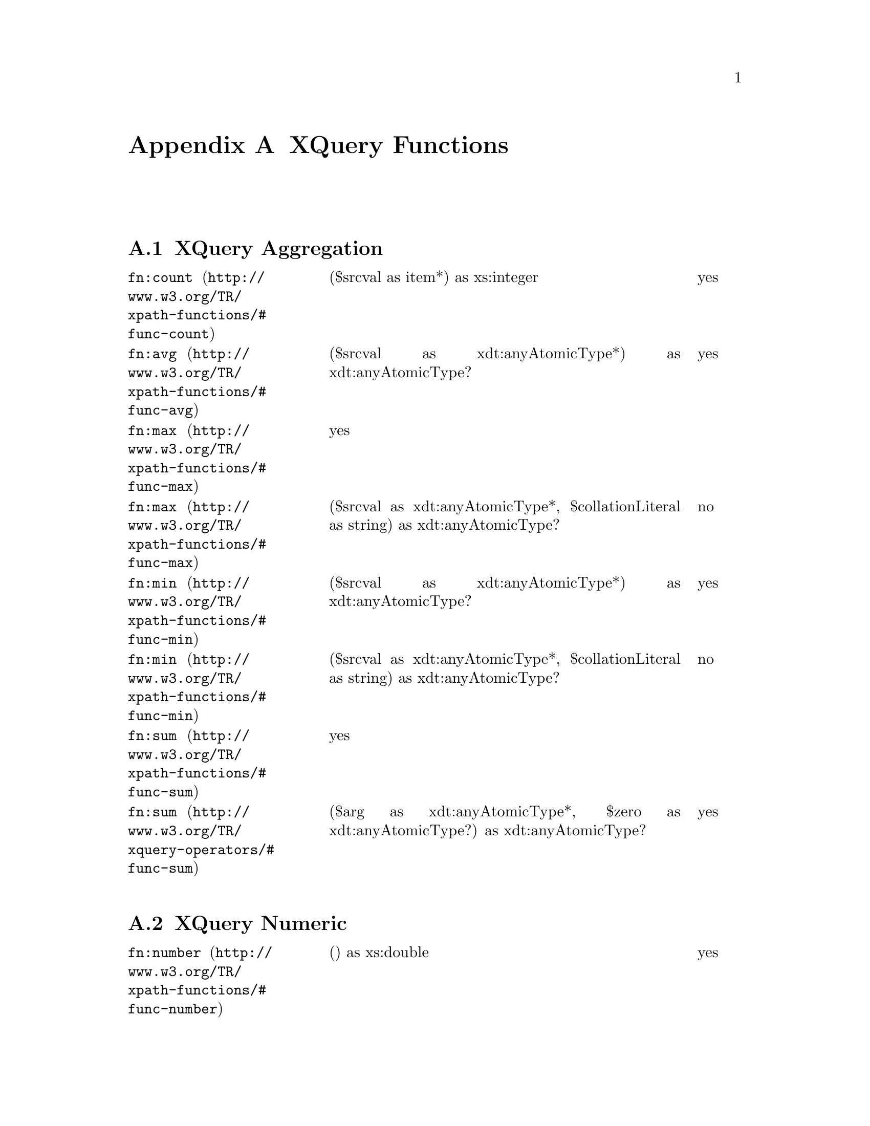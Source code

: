 @appendix XQuery Functions
@menu
* XQuery Aggregation ::
* XQuery Numeric ::
* XQuery Boolean ::
* XQuery String ::
* XQuery Node ::
* XQuery Sequence ::
* XQuery URI ::
* XQuery QName ::
* XQuery Runtime ::
* XQuery Date/Time ::
@end menu

@node XQuery Aggregation, XQuery Numeric, XQuery Functions, XQuery Functions
@section XQuery Aggregation

@multitable @columnfractions 0.3 0.60 0.10
@item @url{http://www.w3.org/TR/xpath-functions/#func-count,@code{fn:count}}
@tab ($srcval as item*) as xs:integer 
@tab yes

@item @url{http://www.w3.org/TR/xpath-functions/#func-avg,@code{fn:avg}}
@tab ($srcval as xdt:anyAtomicType*) as xdt:anyAtomicType? 
@tab yes

@item @url{http://www.w3.org/TR/xpath-functions/#func-max,@code{fn:max}}
@tab yes 
@item @url{http://www.w3.org/TR/xpath-functions/#func-max,@code{fn:max}}
@tab ($srcval as xdt:anyAtomicType*, $collationLiteral as string) as
xdt:anyAtomicType? 
@tab no

@item @url{http://www.w3.org/TR/xpath-functions/#func-min,@code{fn:min}}
@tab ($srcval as xdt:anyAtomicType*) as xdt:anyAtomicType? 
@tab yes
@item @url{http://www.w3.org/TR/xpath-functions/#func-min,@code{fn:min}}
@tab ($srcval as xdt:anyAtomicType*, $collationLiteral as string) as
xdt:anyAtomicType?
@tab no 
@item @url{http://www.w3.org/TR/xpath-functions/#func-sum,@code{fn:sum}}
@tab yes

@item @url{http://www.w3.org/TR/xquery-operators/#func-sum,@code{fn:sum}}
@tab ($arg as xdt:anyAtomicType*, $zero as xdt:anyAtomicType?) as
xdt:anyAtomicType? 
@tab yes
@end multitable


@node XQuery Numeric, XQuery Boolean, XQuery Aggregation, XQuery Functions
@section XQuery Numeric
@multitable @columnfractions 0.3 0.6 0.10
@item @url{http://www.w3.org/TR/xpath-functions/#func-number,@code{fn:number}}
@tab () as xs:double 
@tab yes
@item @url{http://www.w3.org/TR/xpath-functions/#func-number,@code{fn:number}}
@tab ($srcval as item?) as xs:double 
@tab yes
@item @url{http://www.w3.org/TR/xpath-functions/#func-abs,@code{fn:abs}}
@tab ($srcval as numeric?) as numeric? 
@tab yes

@item @url{http://www.w3.org/TR/xpath-functions/#func-ceiling,@code{fn:ceiling}}
@tab ($srcval as numeric?) as numeric? 
@tab yes

@item @url{http://www.w3.org/TR/xpath-functions/#func-floor,@code{fn:floor}}
@tab ($srcval as numeric?) as numeric? 
@tab yes
@item @url{http://www.w3.org/TR/xpath-functions/#func-numeric-add,@code{op:numeric-add}}
@tab ($operand1 as numeric, $operand2 as numeric) as numeric
@tab yes
@item @url{http://www.w3.org/TR/xpath-functions/#func-numeric-divide,@code{op:numeric-divide}}
@tab ($operand1 as numeric, $operand2 as numeric) as numeric 
@tab yes
@item @url{http://www.w3.org/TR/xpath-functions/#func-numeric-equal,@code{op:numeric-equal}}
@tab ($operand1 as numeric, $operand2 as numeric) as xs:boolean 
@tab yes
@item @url{http://www.w3.org/TR/xpath-functions/#func-numeric-greater-than,@code{op:numeric-greater-than}}

@tab ($operand1 as numeric, $operand2 as numeric) as xs:boolean 
@tab yes
@item @url{http://www.w3.org/TR/xpath-functions/#func-numeric-integer-divide,@code{op:numeric-integer-divide}}
@tab ($operand1 as xs:integer, $operand2 as xs:integer) as xs:integer 
@tab yes

@item @url{http://www.w3.org/TR/xpath-functions/#func-numeric-less-than,@code{op:numeric-less-than}}
@tab ($operand1 as numeric, $operand2 as numeric) as xs:boolean 
@tab yes

@item @url{http://www.w3.org/TR/xpath-functions/#func-numeric-mod,@code{op:numeric-mod}}
@tab ($operand1 as numeric, $operand2 as numeric) as numeric 
@tab yes
@item @url{http://www.w3.org/TR/xpath-functions/#func-numeric-multiply,@code{op:numeric-multiply}}
@tab ($operand1 as numeric, $operand2 as numeric) as numeric
@tab yes
@item @url{http://www.w3.org/TR/xpath-functions/#func-numeric-subtract,@code{op:numeric-subtract}}
@tab ($operand1 as numeric, $operand2 as numeric) as numeric 
@tab yes

@item @url{http://www.w3.org/TR/xpath-functions/#func-numeric-unary-minus,@code{op:numeric-unary-minus}}
@tab ($operand as numeric) as numeric 
@tab yes
@item @url{http://www.w3.org/TR/xpath-functions/#func-numeric-unary-plus,@code{op:numeric-unary-plus}}

@tab ($operand as numeric) as numeric 
@tab yes
@item @url{http://www.w3.org/TR/xpath-functions/#func-round,@code{fn:round}}
@tab ($srcval as numeric?) as numeric? 
@tab yes

@item @url{http://www.w3.org/TR/xpath-functions/#func-round-half-to-even,@code{fn:round-half-to-even}}
@tab ($srcval as numeric?) as numeric? 
@tab no

@item @url{http://www.w3.org/TR/xpath-functions/#func-round-half-to-even,@code{fn:round-half-to-even}}
@tab ($srcval as numeric?, $precision as integer) as numeric? 
@tab no
@item @url{http://www.w3.org/TR/xpath-functions/#func-to,@code{op:to}}
@tab ($firstval as xs:integer, $lastval as xs:integer) as xs:integer+
@tab yes
@end multitable


@node XQuery Boolean, XQuery String, XQuery Numeric, XQuery Functions
@section XQuery Boolean

@multitable @columnfractions 0.3 0.6 0.10
@item @url{http://www.w3.org/TR/xpath-functions/#func-boolean,@code{fn:boolean}}
@tab ($srcval as item*) as xs:boolean
@tab yes
@item @url{http://www.w3.org/TR/xpath-functions/#func-false,@code{fn:false}}
@tab () as xs:boolean 
@tab yes

@item @url{http://www.w3.org/TR/xpath-functions/#func-not,@code{fn:not}}
@tab ($srcval as item*) as xs:boolean 
@tab yes
@item @url{http://www.w3.org/TR/xpath-functions/#func-true,@code{fn:true}}

@tab () as xs:boolean 
@tab yes

@item @url{http://www.w3.org/TR/xpath-functions/#func-base64Binary-equal,@code{op:base64Binary-equal}}

@tab ($value1 as xs:base64Binary, $value2 as xs:base64Binary) as
xs:boolean 
@tab no
@item @url{http://www.w3.org/TR/xpath-functions/#func-deep-equal,@code{fn:deep-equal}}
@tab ($parameter1 as item*, $parameter2 as item*) as xs:boolean 
@tab will

@item @url{http://www.w3.org/TR/xpath-functions/#func-deep-equal,@code{fn:deep-equal}}
@tab ($parameter1 as item*, $parameter2 as item*, $collationLiteral as string)
as xs:boolean 
@tab will

@item @url{http://www.w3.org/TR/xpath-functions/#func-compare,@code{fn:compare}}
@tab ($comparand1 as xs:string?, $comparand2 as xs:string?) as
xs:integer? 
@tab yes
@item @url{http://www.w3.org/TR/xpath-functions/#func-compare,@code{fn:compare}}
@tab ($comparand1 as xs:string?, $comparand2 as xs:string?, $collationLiteral
as xs:string) as xs:integer?
@tab yes
@item @url{http://www.w3.org/TR/xpath-functions/#func-boolean-equal,@code{op:boolean-equal}}
@tab ($value1 as xs:boolean, $value2 as xs:boolean) as xs:boolean 
@tab yes

@item @url{http://www.w3.org/TR/xpath-functions/#func-boolean-greater-than,@code{op:boolean-greater-than}}
@tab ($srcval1 as xs:boolean, $srcval2 as xs:boolean) as xs:boolean 
@tab yes
@item @url{http://www.w3.org/TR/xpath-functions/#func-boolean-less-than,@code{op:boolean-less-than}}

@tab ($srcval1 as xs:boolean, $srcval2 as xs:boolean) as xs:boolean 
@tab yes
@item @url{http://www.w3.org/TR/xpath-functions/#func-hexBinary-equal,@code{op:hexBinary-equal}}
@tab ($value1 as xs:hexBinary, $value2 as xs:hexBinary) as xs:boolean 
@tab no
@end multitable

@node XQuery String, XQuery Node, XQuery Boolean, XQuery Functions
@section XQuery String
@multitable @columnfractions 0.3 0.6 0.10
<!-- old specs
@item @url{http://www.w3.org/TR/xpath-functions/#func-concat,@code{fn:concat}}
@tab () as xs:string  
@tab yes

@item @url{http://www.w3.org/TR/xpath-functions/#func-concat,@code{fn:concat}}
@tab ($op1 as xs:string?) as xs:string  
@tab yes

@item @url{http://www.w3.org/TR/xpath-functions/#func-concat,@code{fn:concat}}
@tab ($op1 as xs:string?, $op2 as xs:string?, ...) as xs:string  
@tab yes
@item @url{http://www.w3.org/TR/xpath-functions/#func-contains,@code{fn:contains}}
@tab ($operand1 as xs:string?, $operand2 as xs:string?) as xs:boolean? 
@tab yes
@item @url{http://www.w3.org/TR/xpath-functions/#func-contains,@code{fn:contains}}
@tab ($operand1 as xs:string?, $operand2 as xs:string?, $collationLiteral as
xs:string) as xs:boolean?  
@tab no

@item @url{http://www.w3.org/TR/xpath-functions/#func-default-collation,@code{fn:default-collation}}
@tab () as xs:anyURI?  
@tab no
@item @url{http://www.w3.org/TR/xpath-functions/#func-ends-with,@code{fn:ends-with}} 
@tab ($operand1 as xs:string?, $operand2 as xs:string?) as xs:boolean? 
@tab yes
@item @url{http://www.w3.org/TR/xpath-functions/#func-ends-with,@code{fn:ends-with}}
@tab ($operand1 as xs:string?, $operand2 as xs:string?, $collationLiteral as
xs:string) as xs:boolean?  
@tab no

@item @url{http://www.w3.org/TR/xpath-functions/#func-lower-case,@code{fn:lower-case}}
@tab ($srcval as xs:string?) as xs:string?  
@tab yes

@item @url{http://www.w3.org/TR/xpath-functions/#func-matches,@code{fn:matches}}
@tab ($input as xs:string?, $pattern as xs:string) as xs:boolean?  
@tab yes
@item @url{http://www.w3.org/TR/xpath-functions/#func-matches,@code{fn:matches}}
@tab ($input as xs:string?, $pattern as xs:string, $flags as xs:string) as
xs:boolean? 
@tab yes
@item @url{http://www.w3.org/TR/xpath-functions/#func-normalize-space,@code{fn:normalize-space}}
@tab () as xs:string? 
@tab yes

@item @url{http://www.w3.org/TR/xpath-functions/#func-normalize-space,@code{fn:normalize-space}}
@tab ($srcval as xs:string?) as xs:string?  
@tab yes
@item @url{http://www.w3.org/TR/xpath-functions/#func-normalize-unicode,@code{fn:normalize-unicode}}

@tab ($srcval as xs:string?) as xs:string?  
@tab no
@item @url{http://www.w3.org/TR/xpath-functions/#func-normalize-unicode,@code{fn:normalize-unicode}}
@tab ($srcval as xs:string?, $normalizationForm as xs:string) as xs:string?
@tab no

@item @url{http://www.w3.org/TR/xpath-functions/#func-starts-with,@code{fn:starts-with}}
@tab ($operand1 as xs:string?, $operand2 as xs:string?) as xs:boolean? 
@tab yes

@item @url{http://www.w3.org/TR/xpath-functions/#func-starts-with,@code{fn:starts-with}}
@tab ($operand1 as xs:string?, $operand2 as xs:string?, $collationLiteral as
xs:string) as xs:boolean?  
@tab no
@item @url{http://www.w3.org/TR/xpath-functions/#func-string,@code{fn:string}}
@tab () as xs:string 
@tab yes
@item @url{http://www.w3.org/TR/xpath-functions/#func-string,@code{fn:string}}
@tab ($srcval as item?) as xs:string  
@tab yes

@item @url{http://www.w3.org/TR/xpath-functions/#func-string-join,@code{fn:string-join}}
@tab ($operand1 as xs:string*, $operand2 as xs:string) as xs:string  
@tab yes
@item @url{http://www.w3.org/TR/xpath-functions/#func-string-length,@code{fn:string-length}}

@tab () as xs:integer?  
@tab yes
@item @url{http://www.w3.org/TR/xpath-functions/#func-string-length,@code{fn:string-length}}
@tab ($srcval as xs:string?) as xs:integer?  
@tab yes

@item @url{http://www.w3.org/TR/xpath-functions/#func-string-pad,@code{fn:string-pad}}
@tab ($padString as xs:string?, $padCount as xs:integer) as xs:string? 
@tab will

@item @url{http://www.w3.org/TR/xpath-functions/#func-replace,@code{fn:replace}}
@tab ($input as xs:string?, $pattern as xs:string, $replacement as xs:string)
as xs:string?  
@tab yes
@item @url{http://www.w3.org/TR/xpath-functions/#func-replace,@code{fn:replace}}
@tab ($input as xs:string?, $pattern as xs:string, $replacement as xs:string,
$flags as xs:string) as xs:string? 
@tab yes
@item @url{http://www.w3.org/TR/xpath-functions/#func-substring,@code{fn:substring}}
@tab ($sourceString as xs:string?, $startingLoc as xs:double) as xs:string?
@tab yes

@item @url{http://www.w3.org/TR/xpath-functions/#func-substring,@code{fn:substring}}
@tab ($sourceString as xs:string?, $startingLoc as xs:double, $length as
xs:double) as xs:string?  
@tab yes
@item @url{http://www.w3.org/TR/xpath-functions/#func-substring-after,@code{fn:substring-after}}

@tab ($operand1 as xs:string?, $operand2 as xs:string?) as xs:string? 
@tab yes
@item @url{http://www.w3.org/TR/xpath-functions/#func-substring-after,@code{fn:substring-after}}
@tab ($operand1 as xs:string?, $operand2 as xs:string?, $collationLiteral as
xs:string) as xs:string?  
@tab no

@item @url{http://www.w3.org/TR/xpath-functions/#func-substring-before,@code{fn:substring-before}}
@tab ($operand1 as xs:string?, $operand2 as xs:string?) as xs:string? 
@tab yes

@item @url{http://www.w3.org/TR/xpath-functions/#func-substring-before,@code{fn:substring-before}}
@tab ($operand1 as xs:string?, $operand2 as xs:string?, $collationLiteral as
xs:string) as xs:string? 
@tab no  
@item @url{http://www.w3.org/TR/xpath-functions/#func-tokenize,@code{fn:tokenize}}
@tab ($input as xs:string?, $pattern as xs:string) as xs:string* 

@tab no 
@item @url{http://www.w3.org/TR/xpath-functions/#func-tokenize,@code{fn:tokenize}}
@tab ($input as xs:string?, $pattern as xs:string, $flags as xs:string) as
xs:string* 
@tab no 

@item @url{http://www.w3.org/TR/xpath-functions/#func-upper-case,@code{fn:upper-case}}
@tab ($srcval as xs:string?) as xs:string?  
@tab yes  

@item @url{http://www.w3.org/TR/xpath-functions/#func-translate,@code{fn:translate}}

@tab ($srcval as xs:string?, $mapString as xs:string?, $transString as
xs:string?) as xs:string?  
@tab yes 

@end multitable


@node XQuery Node, XQuery Sequence, XQuery String, XQuery Functions
@section XQuery Nodes
@multitable @columnfractions 0.3 0.6 0.10
@item @url{http://www.w3.org/TR/xpath-functions/#func-context-item,@code{fn:context-item}}
@tab () as item?  
(*) This function is not available in the current XQuery drafts.
@tab will 
@item @url{http://www.w3.org/TR/xpath-functions/#func-data,@code{fn:data}}

@tab ($srcval as item*) as xdt:anyAtomicType*  
@tab yes 
@item @url{http://www.w3.org/TR/xpath-functions/#func-distinct-nodes,@code{fn:distinct-nodes}}
@tab ($srcval as node*) as node*  
@tab yes



@item @url{http://www.w3.org/TR/xpath-functions/#func-doc,@code{fn:doc}}
@tab ($uri as xs:string?) as document? 
@tab yes 
@item @url{http://www.w3.org/TR/xpath-functions/#func-except,@code{op:except}}
@tab ($parameter1 as node*, $parameter2 as node*) as node*  
@tab yes 

@item @url{http://www.w3.org/TR/xpath-functions/#func-id,@code{fn:id}}
@tab ($srcval as xs:string*) as element*  
@tab yes 
@item @url{http://www.w3.org/TR/xpath-functions/#func-idref,@code{fn:idref}}

@tab ($srcval as xs:string*) as node*  
@tab yes 
@item @url{http://www.w3.org/TR/xpath-functions/#func-input,@code{fn:input}}
@tab () as node* 
@tab no

@item @url{http://www.w3.org/TR/xpath-functions/#func-intersect,@code{op:intersect}}
@tab ($parameter1 as node*, $parameter2 as node*) as node*  
@tab yes  

@item @url{http://www.w3.org/TR/xpath-functions/#func-local-name,@code{fn:local-name}}
@tab () as xs:string 
@tab yes
@item @url{http://www.w3.org/TR/xpath-functions/#func-local-name,@code{fn:local-name}}
@tab ($srcval as node?) as xs:string 
@tab yes 
@item @url{http://www.w3.org/TR/xpath-functions/#func-name,@code{fn:name}}
@tab () as xs:string  
@tab yes 

@item @url{http://www.w3.org/TR/xpath-functions/#func-name,@code{fn:name}}
@tab ($srcval as node?) as xs:string  
@tab yes
@item @url{http://www.w3.org/TR/xpath-functions/#func-node-after,@code{op:node-after}}

@tab ($parameter1 as node, $parameter2 as node) as xs:boolean  
@tab yes 
@item @url{http://www.w3.org/TR/xpath-functions/#func-node-before,@code{op:node-before}}
@tab ($parameter1 as node, $parameter2 as node) as xs:boolean  
@tab yes

@item @url{http://www.w3.org/TR/xpath-functions/#func-node-equal,@code{op:is-same-node}}
@tab ($parameter1 as node, $parameter2 as node) as xs:boolean  
@tab yes  

@item @url{http://www.w3.org/TR/xpath-functions/#func-node-kind,@code{fn:node-kind}}
@tab ($srcval as node) as xs:string  
(*) This function is not available in the current XQuery drafts.
@tab must
@item @url{http://www.w3.org/TR/xpath-functions/#func-NOTATION-equal,@code{op:NOTATION-equal}}

@tab ($srcval1 as xs:NOTATION, $srcval2 as xs:NOTATION) as xs:boolean 
@tab no 
@item @url{http://www.w3.org/TR/xpath-functions/#func-root,@code{fn:root}}
@tab () as node  
@tab yes

@item @url{http://www.w3.org/TR/xpath-functions/#func-root,@code{fn:root}}
@tab ($srcval as node) as node  
@tab yes 

@item @url{http://www.w3.org/TR/xpath-functions/#func-sequence-node-identical,@code{fn:sequence-node-identical}}
@item
@tab ($parameter1 as node*, $parameter2 as node*) as xs:boolean?  
(*) This function is not available in the current XQuery drafts.
@tab no 
@item @url{http://www.w3.org/TR/xpath-functions/#func-union,@code{op:union}}

@tab ($parameter1 as node*, $parameter2 as node*) as node*  
@tab yes  
@item @url{http://www.w3.org/TR/xpath-functions/#func-lang,@code{fn:lang}}
@tab ($testlang as xs:string) as xs:boolean  
@tab will  

@end multitable


@node XQuery Sequence, XQuery URI, XQuery Node, XQuery Functions
@section XQuery Sequence
@multitable @columnfractions 0.3 0.6 0.1
@item @url{http://www.w3.org/TR/xpath-functions/#func-collection,@code{fn:collection}}

@tab ($srcval as xs:string) as node*  
@tab will 
@item @url{http://www.w3.org/TR/xpath-functions/#func-concatenate,@code{op:concatenate}}
@tab ($seq1 as item*, $seq2 as item*) as item*  
@tab will  

@item @url{http://www.w3.org/TR/xpath-functions/#func-distinct-values,@code{fn:distinct-values}}
@tab ($srcval as xs:anyAtomicType*) as xs:anyAtomicType*  
@tab yes  

@item @url{http://www.w3.org/TR/xpath-functions/#func-distinct-values,@code{fn:distinct-values}}
@tab ($srcval as xs:anyAtomicType*, $collationLiteral as xs:string) as
xs:anyAtomicType* 
@tab no  


@item @url{http://www.w3.org/TR/xpath-functions/#func-empty,@code{fn:empty}}
@tab ($srcval as item*) as xs:boolean  
@tab yes  

@item @url{http://www.w3.org/TR/xpath-functions/#func-exactly-one,@code{fn:exactly-one}}
@tab ($srcval as item*) as item  
@tab yes
@item @url{http://www.w3.org/TR/xpath-functions/#func-exists,@code{fn:exists}}
@tab ($srcval as item*) as xs:boolean 

@tab yes 
@item @url{http://www.w3.org/TR/xpath-functions/#func-index-of,@code{fn:index-of}}
@tab ($seqParam as xs:anyAtomicType*, $srchParam as xs:anyAtomicType) as
xs:integer*  
@tab will 

@item @url{http://www.w3.org/TR/xpath-functions/#func-index-of,@code{fn:index-of}}
@tab ($seqParam as xs:anyAtomicType*, $srchParam as xs:anyAtomicType,
$collationLiteral as xs:string) as xs:integer*  
@tab will 
@item @url{http://www.w3.org/TR/xpath-functions/#func-insert-before,@code{fn:insert-before}}

@tab ($target as item*, $position as xs:integer, $inserts as item*) as item*
@tab no 
@item @url{http://www.w3.org/TR/xpath-functions/#func-item-at,@code{fn:item-at}}
@tab ($seqParam as item*, $posParam as integer) as item?  
@tab will

@item @url{http://www.w3.org/TR/xpath-functions/#func-last,@code{fn:last}}
@tab () as xs:integer? 
@tab yes

@item @url{http://www.w3.org/TR/xpath-functions/#func-one-or-more,@code{fn:one-or-more}}
@tab ($srcval as item*) as item+  
@tab yes
@item @url{http://www.w3.org/TR/xpath-functions/#func-position,@code{fn:position}}
@tab () as xs:integer? 

@tab yes 
@item @url{http://www.w3.org/TR/xpath-functions/#func-subsequence,@code{fn:subsequence}}
@tab ($sourceSeq as item*, $startingLoc as xs:double) as item*  
@tab yes 

@item @url{http://www.w3.org/TR/xpath-functions/#func-subsequence,@code{fn:subsequence}}
@tab ($sourceSeq as item*, $startingLoc as xs:double, $length as xs:double) as
item*  
@tab yes 
@item @url{http://www.w3.org/TR/xpath-functions/#func-remove,@code{fn:remove}}

@tab ($target as item*, $position as xs:integer) as item*  
@tab no 
@item @url{http://www.w3.org/TR/xpath-functions/#func-zero-or-one,@code{fn:zero-or-one}}
@tab ($srcval as item*) as item?  
@tab yes

@item @url{http://www.w3.org/TR/xpath-functions/#func-unordered,@code{fn:unordered}}
@tab ($sourceSeq as item*) as item*  
@tab yes

@end multitable


@node XQuery QName, XQuery Runtime, XQuery URI, XQuery Functions
@section XQuery QName

@multitable @columnfractions 0.3 0.6 0.1
@item @url{http://www.w3.org/TR/xpath-functions/#func-get-local-name-from-QName,@code{fn:get-local-name-from-QName}}
@item
@tab ($srcval as xs:QName?) as xs:string?  
@tab no 
@item @url{http://www.w3.org/TR/xpath-functions/#func-get-namespace-from-QName,@code{fn:get-namespace-from-QName}}

@item
@tab ($srcval as xs:QName?) as xs:string?  
@tab no 
@item @url{http://www.w3.org/TR/xpath-functions/#func-expanded-QName,@code{fn:expanded-QName}}
@tab ($paramURI as xs:string, $paramLocal as xs:string) as xs:QName  
@tab no

@item @url{http://www.w3.org/TR/xpath-functions/#func-node-name,@code{fn:node-name}}
@tab ($srcval as node) as xs:QName?  
@tab no  

@item @url{http://www.w3.org/TR/xpath-functions/#func-QName-equal,@code{op:QName-equal}}
@tab ($srcval1 as xs:QName, $srcval2 as xs:QName) as xs:boolean  
@tab no 
@item @url{http://www.w3.org/TR/xpath-functions/#func-resolve-QName,@code{fn:resolve-QName}}
@tab ($qname as xs:string, $element as element) as xs:QName 

@tab no  
@end multitable

@node XQuery URI, XQuery QName, XQuery Sequence, XQuery Functions
@section XQuery URI
@multitable @columnfractions 0.3 0.6 0.1
@item @url{http://www.w3.org/TR/xpath-functions/#func-anyURI-equal,@code{op:anyURI-equal}}
@tab ($srcval1 as xs:anyURI, $srcval2 as xs:anyURI) as xs:boolean 

@tab no 
@item @url{http://www.w3.org/TR/xpath-functions/#func-base-uri,@code{fn:base-uri}}
@tab ($srcval as node) as xs:string?  
@tab no 

@item @url{http://www.w3.org/TR/xpath-functions/#func-base-uri,@code{fn:base-uri}}
@tab () as xs:string? 
@tab no  
@item @url{http://www.w3.org/TR/xpath-functions/#func-document-uri,@code{fn:document-uri}}

@tab ($srcval as node) as xs:string? 
@tab no
@item @url{http://www.w3.org/TR/xpath-functions/#func-escape-uri,@code{fn:escape-uri}}
@tab ($uri-part as string, $escape-reserved as xs:boolean) as xs:string 
@tab no

@item @url{http://www.w3.org/TR/xpath-functions/#func-get-namespace-uri-for-prefix,@code{fn:get-namespace-uri-for-prefix}}
@tab ($element as element, $prefix as xs:string) as xs:string?  
@tab no  

@item @url{http://www.w3.org/TR/xpath-functions/#func-resolve-uri,@code{fn:resolve-uri}}
@tab ($relative as xs:string) as xs:string 
@tab no
@item @url{http://www.w3.org/TR/xpath-functions/#func-resolve-uri,@code{fn:resolve-uri}}
@tab ($relative as xs:string, $base as anyURI) as xs:string 

@tab no 
@item @url{http://www.w3.org/TR/xpath-functions/#func-namespace-uri,@code{fn:namespace-uri}}
@tab () as xs:string  
@tab yes 

@item @url{http://www.w3.org/TR/xpath-functions/#func-namespace-uri,@code{fn:namespace-uri}}
@tab ($srcval as node?) as xs:string  
@tab yes

@end multitable





@node XQuery Runtime, XQuery Date/Time, XQuery QName, XQuery Functions
@section XQuery Runtime

@multitable @columnfractions 0.3 0.6 0.1
@item @url{http://www.w3.org/TR/xpath-functions/#func-error,@code{fn:error}}

@tab () as none 
@tab no  
@item @url{http://www.w3.org/TR/xpath-functions/#func-error,@code{fn:error}}
@tab ($srcval as item?) as none 
@tab no

@item @url{http://www.w3.org/TR/xpath-functions/#func-trace,@code{fn:trace}}
@tab ($value as item*, $label as xs:string) as item*  
@tab no  

@item @url{http://www.w3.org/TR/xpath-functions/#func-codepoints-to-string,@code{fn:codepoints-to-string}}
@tab ($srcval as xs:integer*) as xs:string  
@tab no 
@item @url{http://www.w3.org/TR/xpath-functions/#func-string-to-codepoints,@code{fn:string-to-codepoints}}
@tab ($srcval as xs:string) as xs:integer* 

@tab no 


@end multitable

@node XQuery Date/Time, Troubleshooting, XQuery Runtime, XQuery Functions
@section XQuery Date/Time

@multitable @columnfractions 0.3 0.6 0.1
@item @url{http://www.w3.org/TR/xpath-functions/#func-add-dayTimeDuration-to-date,@code{op:add-dayTimeDuration-to-date}}
@item
@tab ($srcval1 as xs:date, $srcval2 as xdt:dayTimeDuration) as xs:date 

@tab no 
@item @url{http://www.w3.org/TR/xpath-functions/#func-add-dayTimeDuration-to-dateTime,@code{op:add-dayTimeDuration-to-dateTime}}
@item
@tab ($srcval1 as xs:dateTime, $srcval2 as xdt:dayTimeDuration) as xs:dateTime
@tab no 

@item @url{http://www.w3.org/TR/xpath-functions/#func-add-dayTimeDuration-to-time,@code{op:add-dayTimeDuration-to-time}}
@item
@tab ($srcval1 as xs:time, $srcval2 as xdt:dayTimeDuration) as xs:time 
@tab no 
@item @url{http://www.w3.org/TR/xpath-functions/#func-add-dayTimeDurations,@code{op:add-dayTimeDurations}}

@tab ($srcval1 as xdt:dayTimeDuration, $srcval2 as xdt:dayTimeDuration) as
xdt:dayTimeDuration 
@tab no  
@item @url{http://www.w3.org/TR/xpath-functions/#func-add-yearMonthDuration-to-date,@code{op:add-yearMonthDuration-to-date}}
@item
@tab ($srcval1 as xs:date, $srcval2 as xdt:yearMonthDuration) as xs:date 
@tab no

@item @url{http://www.w3.org/TR/xpath-functions/#func-add-yearMonthDuration-to-dateTime,@code{op:add-yearMonthDuration-to-dateTime}}
@item
@tab ($srcval1 as xs:dateTime, $srcval2 as xdt:yearMonthDuration) as
xs:dateTime 
@tab no  

@item @url{http://www.w3.org/TR/xpath-functions/#func-add-yearMonthDurations,@code{op:add-yearMonthDurations}}
@item
@tab ($srcval1 as xdt:yearMonthDuration, $srcval2 as xdt:yearMonthDuration) as
xdt:yearMonthDuration 
@tab no  
@item @url{http://www.w3.org/TR/xpath-functions/#func-adjust-date-to-timezone,@code{fn:adjust-date-to-timezone}}
@item
@tab ($srcval as xs:date?) as xs:date? 

@tab no 
@item @url{http://www.w3.org/TR/xpath-functions/#func-adjust-date-to-timezone,@code{fn:adjust-date-to-timezone}}
@item
@tab ($srcval as xs:date?, $timezone as xdt:dayTimeDuration?) as xs:date?
@tab no 

@item @url{http://www.w3.org/TR/xpath-functions/#func-adjust-dateTime-to-timezone,@code{fn:adjust-dateTime-to-timezone}}
@item
@tab ($srcval as xs:dateTime?) as xs:dateTime?  
@tab no 
@item @url{http://www.w3.org/TR/xpath-functions/#func-adjust-dateTime-to-timezone,@code{fn:adjust-dateTime-to-timezone}}
@item

@tab ($srcval as xs:dateTime?, $timezone as xdt:dayTimeDuration?) as
xs:dateTime? 
@tab no 
@item @url{http://www.w3.org/TR/xpath-functions/#func-adjust-time-to-timezone,@code{fn:adjust-time-to-timezone}}
@item
@tab ($srcval as xs:time?) as xs:dateTime?  
@tab no

@item @url{http://www.w3.org/TR/xpath-functions/#func-current-date,@code{fn:current-date}}
@tab () as date 
@tab no  

@item @url{http://www.w3.org/TR/xpath-functions/#func-current-dateTime,@code{fn:current-dateTime}}
@tab () as dateTime 
@tab no 
@item @url{http://www.w3.org/TR/xpath-functions/#func-current-time,@code{fn:current-time}}
@tab () as time 

@tab no 
@item @url{http://www.w3.org/TR/xpath-functions/#func-adjust-time-to-timezone,@code{fn:adjust-time-to-timezone}}
@item
@tab ($srcval as xs:time?, $timezone as xdt:dayTimeDuration?) as xs:time?
@tab no 

@item @url{http://www.w3.org/TR/xpath-functions/#func-date-equal,@code{op:date-equal}}
@tab ($operand1 as xs:date, $operand2 as xs:date) as xs:boolean  
@tab no 
@item @url{http://www.w3.org/TR/xpath-functions/#func-date-greater-than,@code{op:date-greater-than}}
@item

@tab ($operand1 as xs:date, $operand2 as xs:date) as xs:boolean  
@tab no 
@item @url{http://www.w3.org/TR/xpath-functions/#func-date-less-than,@code{op:date-less-than}}
@item
@tab ($operand1 as xs:date, $operand2 as xs:date) as xs:boolean  
@tab no

@item @url{http://www.w3.org/TR/xpath-functions/#func-dateTime-equal,@code{op:dateTime-equal}}
@item
@tab ($operand1 as xs:dateTime, $operand2 as xs:dateTime) as xs:boolean 
@tab no  

@item @url{http://www.w3.org/TR/xpath-functions/#func-dateTime-greater-than,@code{op:dateTime-greater-than}}
@item
@tab ($operand1 as xs:dateTime, $operand2 as xs:dateTime) as xs:boolean 
@tab no 
@item @url{http://www.w3.org/TR/xpath-functions/#func-dateTime-less-than,@code{op:dateTime-less-than}}
@item
@tab ($operand1 as xs:dateTime, $operand2 as xs:dateTime) as xs:boolean 

@tab no 
@item @url{http://www.w3.org/TR/xpath-functions/#func-dayTimeDuration-equal,@code{op:dayTimeDuration-equal}}
@item
@tab ($operand1 as xdt:dayTimeDuration, $operand2 as xdt:dayTimeDuration) as
xs:boolean 
@tab no 

@item @url{http://www.w3.org/TR/xpath-functions/#func-dayTimeDuration-greater-than,@code{op:dayTimeDuration-greater-than}}
@item
@tab ($operand1 as xdt:dayTimeDuration, $operand2 as xdt:dayTimeDuration) as
xs:boolean 
@tab no 
@item @url{http://www.w3.org/TR/xpath-functions/#func-dayTimeDuration-less-than,@code{op:dayTimeDuration-less-than}}
@item

@tab ($operand1 as xdt:dayTimeDuration, $operand2 as xdt:dayTimeDuration) as
xs:boolean 
@tab no 
@item @url{http://www.w3.org/TR/xpath-functions/#func-divide-dayTimeDuration,@code{op:divide-dayTimeDuration}}
@item
@tab ($srcval1 as xdt:dayTimeDuration, $srcval2 as xs:decimal) as
xdt:dayTimeDuration 
@tab no

@item @url{http://www.w3.org/TR/xpath-functions/#func-divide-yearMonthDuration,@code{op:divide-yearMonthDuration}}
@item
@tab ($srcval1 as xdt:yearMonthDuration, $srcval2 as xs:decimal) as
xdt:yearMonthDuration 
@tab no  

@item @url{http://www.w3.org/TR/xpath-functions/#func-gDay-equal,@code{op:gDay-equal}}
@tab ($operand1 as xs:gDay, $operand2 as xs:gDay) as xs:boolean  
@tab no 
@item @url{http://www.w3.org/TR/xpath-functions/#func-get-day-from-date,@code{fn:get-day-from-date}}
@item
@tab ($srcval as xs:date?) as xs:integer? 

@tab no 
@item @url{http://www.w3.org/TR/xpath-functions/#func-get-day-from-dateTime,@code{fn:get-day-from-dateTime}}
@item
@tab ($srcval as xs:dateTime?) as xs:integer?  
@tab no 

@item @url{http://www.w3.org/TR/xpath-functions/#func-get-days-from-dayTimeDuration,@code{fn:get-days-from-dayTimeDuration}}
@item
@tab ($srcval as xdt:dayTimeDuration?) as xs:integer?  
@tab no 
@item @url{http://www.w3.org/TR/xpath-functions/#func-get-hours-from-dateTime,@code{fn:get-hours-from-dateTime}}
@item

@tab ($srcval as xs:dateTime?) as xs:integer?  
@tab no 
@item @url{http://www.w3.org/TR/xpath-functions/#func-get-hours-from-dayTimeDuration,@code{fn:get-hours-from-dayTimeDuration}}
@item
@tab ($srcval as xdt:dayTimeDuration?) as xs:integer?  
@tab no

@item @url{http://www.w3.org/TR/xpath-functions/#func-get-hours-from-time,@code{fn:get-hours-from-time}}
@item
@tab ($srcval as xs:time?) as xs:integer?  
@tab no  

@item @url{http://www.w3.org/TR/xpath-functions/#func-get-in-scope-namespaces,@code{fn:get-in-scope-namespaces}}
@item
@tab ($element as element) as xs:string*  
@tab no 
@item @url{http://www.w3.org/TR/xpath-functions/#func-get-minutes-from-dateTime,@code{fn:get-minutes-from-dateTime}}
@item
@tab ($srcval as xs:dateTime?) as xs:integer? 

@tab no 
@item @url{http://www.w3.org/TR/xpath-functions/#func-get-minutes-from-dayTimeDuration,@code{fn:get-minutes-from-dayTimeDuration}}
@item
@tab ($srcval as xdt:dayTimeDuration?) as xs:integer?  
@tab no 

@item @url{http://www.w3.org/TR/xpath-functions/#func-get-minutes-from-time,@code{fn:get-minutes-from-time}}
@item
@tab ($srcval as xs:time?) as xs:integer?  
@tab no 
@item @url{http://www.w3.org/TR/xpath-functions/#func-get-month-from-date,@code{fn:get-month-from-date}}
@item

@tab ($srcval as xs:date?) as xs:integer?  
@tab no 
@item @url{http://www.w3.org/TR/xpath-functions/#func-get-month-from-dateTime,@code{fn:get-month-from-dateTime}}
@item
@tab ($srcval as xs:dateTime?) as xs:integer?  
@tab no

@item @url{http://www.w3.org/TR/xpath-functions/#func-get-months-from-yearMonthDuration,@code{fn:get-months-from-yearMonthDuration}}
@item
@tab ($srcval as xdt:yearMonthDuration?) as xs:integer?  
@tab no  
@item @url{http://www.w3.org/TR/xpath-functions/#func-get-seconds-from-dateTime,@code{fn:get-seconds-from-dateTime}}
@item
@tab ($srcval as xs:dateTime?) as xs:decimal?  
@tab no 
@item @url{http://www.w3.org/TR/xpath-functions/#func-get-seconds-from-dayTimeDuration,@code{fn:get-seconds-from-dayTimeDuration}}
@item
@tab ($srcval as xdt:dayTimeDuration?) as xs:decimal? 

@tab no 
@item @url{http://www.w3.org/TR/xpath-functions/#func-get-seconds-from-time,@code{fn:get-seconds-from-time}}
@item
@tab ($srcval as xs:time?) as xs:decimal?  
@tab no 

@item @url{http://www.w3.org/TR/xpath-functions/#func-get-timezone-from-date,@code{fn:get-timezone-from-date}}
@item
@tab ($srcval as xs:date?) as xdt:dayTimeDuration?  
@tab no 
@item @url{http://www.w3.org/TR/xpath-functions/#func-get-timezone-from-dateTime,@code{fn:get-timezone-from-dateTime}}
@item

@tab ($srcval as xs:dateTime?) as xdt:dayTimeDuration?  
@tab no 
@item @url{http://www.w3.org/TR/xpath-functions/#func-get-timezone-from-time,@code{fn:get-timezone-from-time}}
@item
@tab ($srcval as xs:time?) as xdt:dayTimeDuration?  
@tab no
@item @url{http://www.w3.org/TR/xpath-functions/#func-get-year-from-date,@code{fn:get-year-from-date}}
@item
@tab ($srcval as xs:date?) as xs:integer?  
@tab no  

@item @url{http://www.w3.org/TR/xpath-functions/#func-get-year-from-dateTime,@code{fn:get-year-from-dateTime}}
@item
@tab ($srcval as xs:dateTime?) as xs:integer?  
@tab no 
@item @url{http://www.w3.org/TR/xpath-functions/#func-get-years-from-yearMonthDuration,@code{fn:get-years-from-yearMonthDuration}}
@item
@tab ($srcval as xdt:yearMonthDuration?) as xs:integer? 

@tab no 
@item @url{http://www.w3.org/TR/xpath-functions/#func-gMonth-equal,@code{op:gMonth-equal}}
@tab ($operand1 as xs:gMonth, $operand2 as xs:gMonth) as xs:boolean  
@tab no 

@item @url{http://www.w3.org/TR/xpath-functions/#func-gMonthDay-equal,@code{op:gMonthDay-equal}}
@tab ($operand1 as xs:gMonthDay, $operand2 as xs:gMonthDay) as xs:boolean
@tab no 
@item @url{http://www.w3.org/TR/xpath-functions/#func-gYear-equal,@code{op:gYear-equal}}

@tab ($operand1 as xs:gYear, $operand2 as xs:gYear) as xs:boolean  
@tab no 
@item @url{http://www.w3.org/TR/xpath-functions/#func-gYearMonth-equal,@code{op:gYearMonth-equal}}
@item
@tab ($operand1 as xs:gYearMonth, $operand2 as xs:gYearMonth) as xs:boolean
@tab no

@item @url{http://www.w3.org/TR/xpath-functions/#func-implicit-timezone,@code{fn:implicit-timezone}}
@tab () as xs:dayTimeDuration? 
@tab no 

@item @url{http://www.w3.org/TR/xpath-functions/#func-multiply-dayTimeDuration,@code{op:multiply-dayTimeDuration}}
@item
@tab ($srcval1 as xdt:dayTimeDuration, $srcval2 as xs:decimal) as
xdt:dayTimeDuration 
@tab no  
@item @url{http://www.w3.org/TR/xpath-functions/#func-multiply-yearMonthDuration,@code{op:multiply-yearMonthDuration}}
@item
@tab ($srcval1 as xdt:yearMonthDuration, $srcval2 as xs:decimal) as
xdt:yearMonthDuration 

@tab no 
@item @url{http://www.w3.org/TR/xpath-functions/#func-subtract-dates,@code{op:subtract-dates}}
@item
@tab ($srcval1 as xs:date, $srcval2 as xs:date) as xdt:dayTimeDuration 
@tab no 

@item @url{http://www.w3.org/TR/xpath-functions/#func-subtract-dateTimes-yielding-dayTimeDuration,@code{fn:subtract-dateTimes-yielding-dayTimeDuration}}
@item
@item
@tab ($srcval1 as xs:dateTime, $srcval2 as xs:dateTime) as xdt:dayTimeDuration
@tab no 
@item @url{http://www.w3.org/TR/xpath-functions/#func-subtract-dateTimes-yielding-yearMonthDuration,@code{fn:subtract-dateTimes-yielding-yearMonthDuration}}
@item

@item
@tab ($srcval1 as xs:dateTime, $srcval2 as xs:dateTime) as
xdt:yearMonthDuration 
@tab no  
@item @url{http://www.w3.org/TR/xpath-functions/#func-subtract-dayTimeDuration-from-date,@code{op:subtract-dayTimeDuration-from-date}}
@item
@tab ($srcval1 as xs:date, $srcval2 as xdt:dayTimeDuration) as xs:date 
@tab no

@item @url{http://www.w3.org/TR/xpath-functions/#func-subtract-dayTimeDuration-from-dateTime,@code{op:subtract-dayTimeDuration-from-dateTime}}
@item
@tab ($srcval1 as xs:dateTime, $srcval2 as xs:dayTimeDuration) as xs:dateTime
@tab no  

@item @url{http://www.w3.org/TR/xpath-functions/#func-subtract-dayTimeDuration-from-time,@code{op:subtract-dayTimeDuration-from-time}}
@item
@tab ($srcval1 as xs:time, $srcval2 as xs:dayTimeDuration) as xs:time 
@tab no 
@item @url{http://www.w3.org/TR/xpath-functions/#func-subtract-dayTimeDurations,@code{op:subtract-dayTimeDurations}}
@item
@tab ($srcval1 as xdt:dayTimeDuration, $srcval2 as xdt:dayTimeDuration) as
xdt:dayTimeDuration 

@tab no 
@item @url{http://www.w3.org/TR/xpath-functions/#func-subtract-times,@code{op:subtract-times}}
@tab ($srcval1 as xs:time, $srcval2 as xs:time) as xdt:dayTimeDuration 
@tab no 

@item @url{http://www.w3.org/TR/xpath-functions/#func-subtract-yearMonthDuration-from-date,@code{op:subtract-yearMonthDuration-from-date}}
@item
@tab ($srcval1 as xs:date, $srcval2 as xdt:yearMonthDuration) as xs:date 
@tab no 
@item @url{http://www.w3.org/TR/xpath-functions/#func-subtract-yearMonthDuration-from-dateTime,@code{op:subtract-yearMonthDuration-from-dateTime}}

@item
@tab ($srcval1 as xs:dateTime, $srcval2 as xdt:yearMonthDuration) as
xs:dateTime 
@tab no 
@item @url{http://www.w3.org/TR/xpath-functions/#func-subtract-yearMonthDurations,@code{op:subtract-yearMonthDurations}}
@item
@tab ($srcval1 as xdt:yearMonthDuration, $srcval2 as xdt:yearMonthDuration) as
xdt:yearMonthDuration 
@tab no

@item @url{http://www.w3.org/TR/xpath-functions/#func-time-equal,@code{op:time-equal}}
@tab ($operand1 as xs:time, $operand2 as xs:time) as xs:boolean  
@tab no  

@item @url{http://www.w3.org/TR/xpath-functions/#func-time-greater-than,@code{op:time-greater-than}}
@item
@tab ($operand1 as xs:time, $operand2 as xs:time) as xs:boolean  
@tab no 
@item @url{http://www.w3.org/TR/xpath-functions/#func-time-less-than,@code{op:time-less-than}}
@item
@tab ($operand1 as xs:time, $operand2 as xs:time) as xs:boolean 
@tab no 
@item @url{http://www.w3.org/TR/xpath-functions/#func-yearMonthDuration-equal,@code{op:yearMonthDuration-equal}}
@item
@tab ($operand1 as xdt:yearMonthDuration, $operand2 as xdt:yearMonthDuration) as xs:boolean 
@tab no 

@item @url{http://www.w3.org/TR/xpath-functions/#func-yearMonthDuration-greater-than,@code{op:yearMonthDuration-greater-than}}
@item
@tab ($operand1 as xdt:yearMonthDuration, $operand2 as xdt:yearMonthDuration) as xs:boolean 
@tab no 
@item @url{http://www.w3.org/TR/xpath-functions/#func-yearMonthDuration-less-than,@code{op:yearMonthDuration-less-than}}
@item

@tab ($operand1 as xdt:yearMonthDuration, $operand2 as xdt:yearMonthDuration) as xs:boolean 
@tab no
@end multitable

